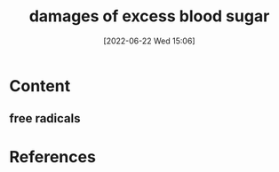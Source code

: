 :PROPERTIES:
:ID:       630e3c02-272b-4966-b8de-2340bef0567c
:END:
#+title: damages of excess blood sugar
#+date: [2022-06-22 Wed 15:06]
#+filetags: :Health:

* Content
** free radicals

* References
